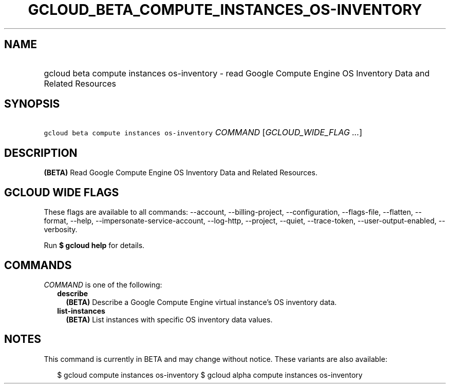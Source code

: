 
.TH "GCLOUD_BETA_COMPUTE_INSTANCES_OS\-INVENTORY" 1



.SH "NAME"
.HP
gcloud beta compute instances os\-inventory \- read Google Compute Engine OS Inventory Data and Related Resources



.SH "SYNOPSIS"
.HP
\f5gcloud beta compute instances os\-inventory\fR \fICOMMAND\fR [\fIGCLOUD_WIDE_FLAG\ ...\fR]



.SH "DESCRIPTION"

\fB(BETA)\fR Read Google Compute Engine OS Inventory Data and Related Resources.



.SH "GCLOUD WIDE FLAGS"

These flags are available to all commands: \-\-account, \-\-billing\-project,
\-\-configuration, \-\-flags\-file, \-\-flatten, \-\-format, \-\-help,
\-\-impersonate\-service\-account, \-\-log\-http, \-\-project, \-\-quiet,
\-\-trace\-token, \-\-user\-output\-enabled, \-\-verbosity.

Run \fB$ gcloud help\fR for details.



.SH "COMMANDS"

\f5\fICOMMAND\fR\fR is one of the following:

.RS 2m
.TP 2m
\fBdescribe\fR
\fB(BETA)\fR Describe a Google Compute Engine virtual instance's OS inventory
data.

.TP 2m
\fBlist\-instances\fR
\fB(BETA)\fR List instances with specific OS inventory data values.


.RE
.sp

.SH "NOTES"

This command is currently in BETA and may change without notice. These variants
are also available:

.RS 2m
$ gcloud compute instances os\-inventory
$ gcloud alpha compute instances os\-inventory
.RE

